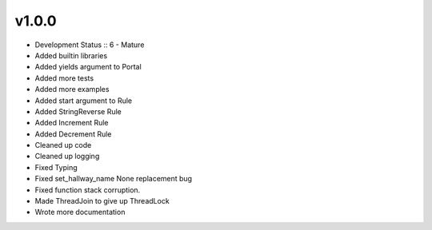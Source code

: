 ******
v1.0.0
******
* Development Status :: 6 - Mature
* Added builtin libraries
* Added yields argument to Portal
* Added more tests
* Added more examples
* Added start argument to Rule
* Added StringReverse Rule
* Added Increment Rule
* Added Decrement Rule
* Cleaned up code
* Cleaned up logging
* Fixed Typing
* Fixed set_hallway_name None replacement bug
* Fixed function stack corruption.
* Made ThreadJoin to give up ThreadLock
* Wrote more documentation

